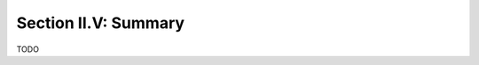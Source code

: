 
.. _palindromics-section-ii-v:

Section II.V: Summary
=====================

.. .................................................................................

TODO

.. .................................................................................
